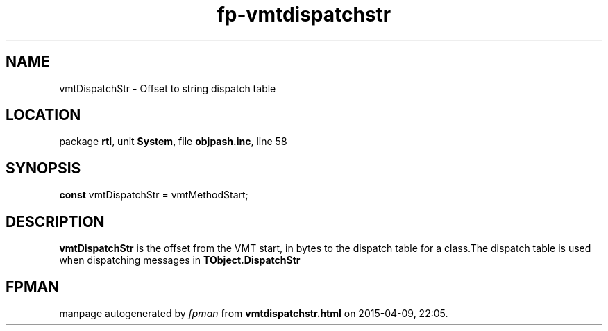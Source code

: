 .\" file autogenerated by fpman
.TH "fp-vmtdispatchstr" 3 "2014-03-14" "fpman" "Free Pascal Programmer's Manual"
.SH NAME
vmtDispatchStr - Offset to string dispatch table
.SH LOCATION
package \fBrtl\fR, unit \fBSystem\fR, file \fBobjpash.inc\fR, line 58
.SH SYNOPSIS
\fBconst\fR vmtDispatchStr = vmtMethodStart;

.SH DESCRIPTION
\fBvmtDispatchStr\fR is the offset from the VMT start, in bytes to the dispatch table for a class.The dispatch table is used when dispatching messages in \fBTObject.DispatchStr\fR


.SH FPMAN
manpage autogenerated by \fIfpman\fR from \fBvmtdispatchstr.html\fR on 2015-04-09, 22:05.

